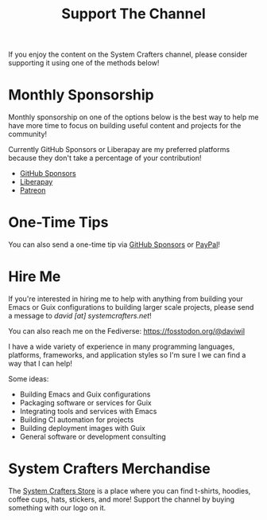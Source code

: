#+title: Support The Channel

If you enjoy the content on the System Crafters channel, please consider supporting it using one of the methods below!

* Monthly Sponsorship

Monthly sponsorship on one of the options below is the best way to help me have more time to focus on building useful content and projects for the community!

Currently GitHub Sponsors or Liberapay are my preferred platforms because they don't take a percentage of your contribution!

- [[https://github.com/sponsors/daviwil][GitHub Sponsors]]
- [[https://liberapay.com/SystemCrafters/][Liberapay]]
- [[https://patreon.com/SystemCrafters][Patreon]]

* One-Time Tips

You can also send a one-time tip via [[https://github.com/sponsors/daviwil][GitHub Sponsors]] or [[https://paypal.me/SystemCrafters][PayPal]]!

* Hire Me

If you're interested in hiring me to help with anything from building your Emacs or Guix configurations to building larger scale projects, please send a message to /david [at] systemcrafters.net/!

You can also reach me on the Fediverse: https://fosstodon.org/@daviwil

I have a wide variety of experience in many programming languages, platforms, frameworks, and application styles so I'm sure I we can find a way that I can help!

Some ideas:

- Building Emacs and Guix configurations
- Packaging software or services for Guix
- Integrating tools and services with Emacs
- Building CI automation for projects
- Building deployment images with Guix
- General software or development consulting

* System Crafters Merchandise

The [[https://store.systemcrafters.net?utm_source=support-the-channel][System Crafters Store]] is a place where you can find t-shirts, hoodies, coffee cups, hats, stickers, and more!  Support the channel by buying something with our logo on it.
